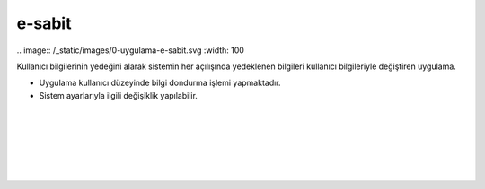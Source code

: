 e-sabit
=======

| .. image:: /_static/images/0-uygulama-e-sabit.svg
  	:width: 100


Kullanıcı bilgilerinin yedeğini alarak sistemin her açılışında yedeklenen bilgileri kullanıcı bilgileriyle değiştiren uygulama.

* Uygulama kullanıcı düzeyinde bilgi dondurma işlemi yapmaktadır. 
* Sistem ayarlarıyla ilgili değişiklik yapılabilir.

.. image:: /_static/images/1-uygulama-e-sabit.png
  	:width: 100
  		
|  

.. image:: /_static/images/2-uygulama-e-sabit.png
  	:width: 600
  		
|  

 .. image:: /_static/images/3-uygulama-e-sabit.png
  	:width: 600
  		
|  

 .. image:: /_static/images/4-uygulama-e-sabit.png
  	:width: 600


.. image:: /_static/images/5-uygulama-e-sabit.png
  	:width: 600
  		
|  

 .. image:: /_static/images/6-uygulama-e-sabit.png
  	:width: 600


.. raw:: pdf

   PageBreak
